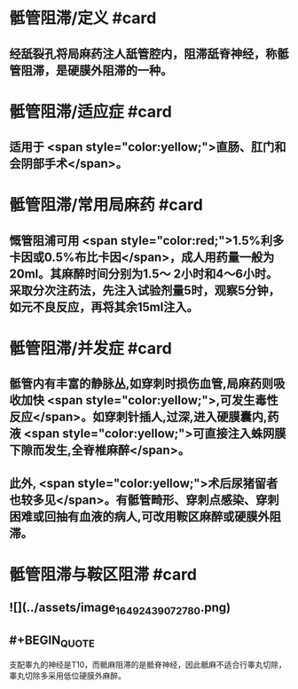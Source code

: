 #+deck: 外科学::外科学总论::麻醉::教材::骶管阻滞

* 骶管阻滞/定义 #card
:PROPERTIES:
:id: 624d7506-8898-42fa-a443-b0508e2771b3
:END:
** 经舐裂孔将局麻药注人舐管腔内，阻滞舐脊神经，称骶管阻滞，是硬膜外阻滞的一种。
* 骶管阻滞/适应症 #card
:PROPERTIES:
:id: 624d756c-ea30-4aa2-8f1c-86f90a825b62
:END:
** 适用于 <span style="color:yellow;">直肠、肛门和会阴部手术</span>。
* 骶管阻滞/常用局麻药 #card
:PROPERTIES:
:id: 624d7572-c5e7-48ed-b986-0454010965e6
:END:
** 慨管阻浦可用 <span style="color:red;">1.5%利多卡因或0.5%布比卡因</span>，成人用药量一般为20ml。其麻醉时间分别为1.5～ 2小时和4～6小时。采取分次注药法，先注入试验剂量5时，观察5分钟，如元不良反应，再将其余15ml注入。
* 骶管阻滞/并发症 #card
:PROPERTIES:
:id: 624d7581-a296-4cca-a2ab-b54cc0b0e18d
:END:
** 骶管内有丰富的静脉丛,如穿刺时损伤血管,局麻药则吸收加快 <span style="color:yellow;">,可发生毒性反应</span>。如穿刺针插人,过深,进入硬膜囊内,药液 <span style="color:yellow;">可直接注入蛛网膜下隙而发生,全脊椎麻醉</span>。
** 此外, <span style="color:yellow;">术后尿猪留者也较多见</span>。有骶管畸形、穿刺点感染、穿刺困难或回抽有血液的病人,可改用鞍区麻醉或硬膜外阻滞。
* 骶管阻滞与鞍区阻滞 #card
:PROPERTIES:
:id: 624d7695-8fa0-4b7b-b426-b12943d28d77
:END:
** ![](../assets/image_1649243907278_0.png)
** #+BEGIN_QUOTE
支配睾九的神经是T10，而骶麻阻滞的是骶脊神经，因此骶麻不适合行睾丸切除，睾丸切除多采用低位硬膜外麻醉。
#+END_QUOTE